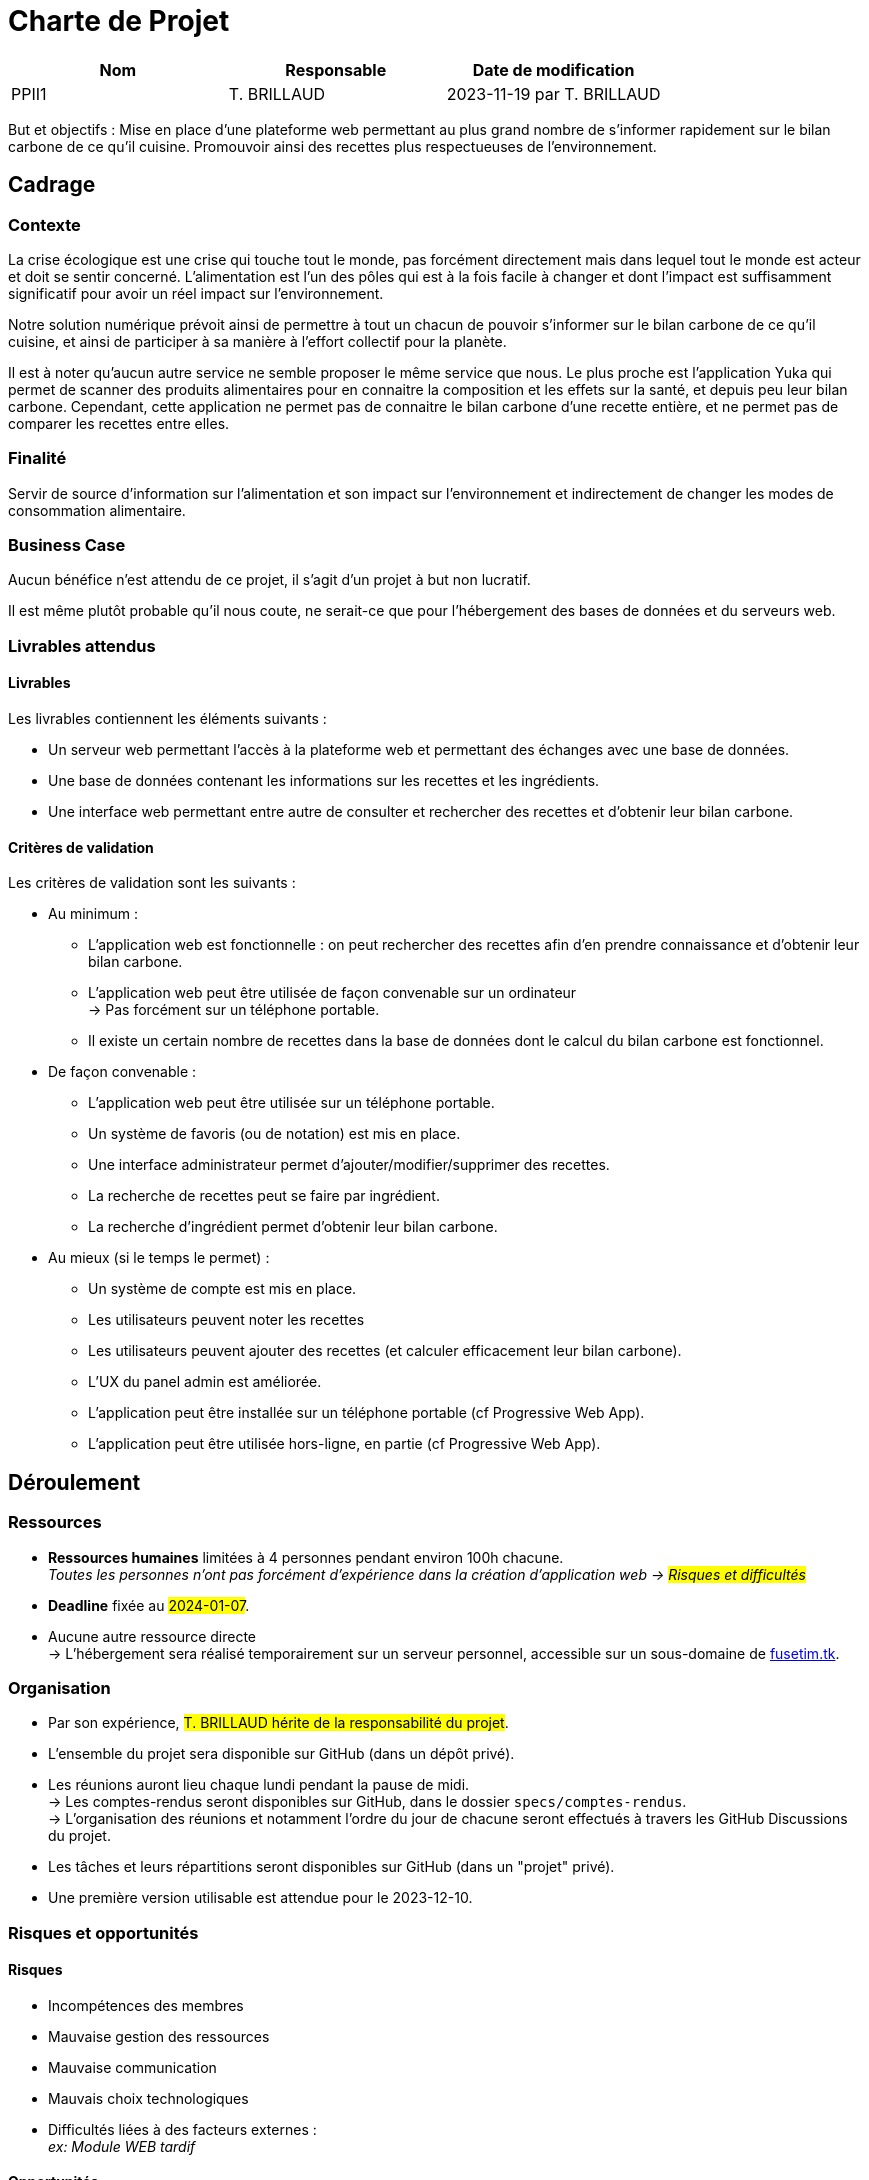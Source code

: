 = Charte de Projet

|===
|Nom | Responsable| Date de modification

|PPII1 | T. BRILLAUD | 2023-11-19 par T. BRILLAUD
|===

But et objectifs : Mise en place d'une plateforme web permettant au plus grand
nombre de s'informer rapidement sur le bilan carbone de ce qu'il cuisine.
Promouvoir ainsi des recettes plus respectueuses de l'environnement.

== Cadrage

=== Contexte

La crise écologique est une crise qui touche tout le monde, pas forcément directement
mais dans lequel tout le monde est acteur et doit se sentir concerné. L'alimentation
est l'un des pôles qui est à la fois facile à changer et dont l'impact est
suffisamment significatif pour avoir un réel impact sur l'environnement.

Notre solution numérique prévoit ainsi de permettre à tout un chacun de pouvoir
s'informer sur le bilan carbone de ce qu'il cuisine, et ainsi de participer à
sa manière à l'effort collectif pour la planète.

Il est à noter qu'aucun autre service ne semble proposer le même service que nous.
Le plus proche est l'application Yuka qui permet de scanner des produits alimentaires
pour en connaitre la composition et les effets sur la santé, et depuis peu leur bilan
carbone. Cependant, cette application ne permet pas de connaitre le bilan carbone
d'une recette entière, et ne permet pas de comparer les recettes entre elles.

=== Finalité

Servir de source d'information sur l'alimentation et son impact sur l'environnement
et indirectement de changer les modes de consommation alimentaire.

=== Business Case

Aucun bénéfice n'est attendu de ce projet, il s'agit d'un projet à but non lucratif.

Il est même plutôt probable qu'il nous coute, ne serait-ce que pour l'hébergement
des bases de données et du serveurs web.

=== Livrables attendus

==== Livrables

Les livrables contiennent les éléments suivants :

* Un serveur web permettant l'accès à la plateforme web et permettant des échanges
avec une base de données.

* Une base de données contenant les informations sur les recettes et les ingrédients.

* Une interface web permettant entre autre de consulter et rechercher des recettes et
d'obtenir leur bilan carbone.

==== Critères de validation

Les critères de validation sont les suivants :

* Au minimum :
** L'application web est fonctionnelle : on peut rechercher des recettes afin
d'en prendre connaissance et d'obtenir leur bilan carbone.
** L'application web peut être utilisée de façon convenable sur un ordinateur +
-> Pas forcément sur un téléphone portable.
** Il existe un certain nombre de recettes dans la base de données dont le
calcul du bilan carbone est fonctionnel.

* De façon convenable :
** L'application web peut être utilisée sur un téléphone portable.
** Un système de favoris (ou de notation) est mis en place.
** Une interface administrateur permet d'ajouter/modifier/supprimer des recettes.
** La recherche de recettes peut se faire par ingrédient.
** La recherche d'ingrédient permet d'obtenir leur bilan carbone.

* Au mieux (si le temps le permet) :
** Un système de compte est mis en place.
** Les utilisateurs peuvent noter les recettes
** Les utilisateurs peuvent ajouter des recettes (et calculer efficacement leur
bilan carbone).
** L'UX du panel admin est améliorée.
** L'application peut être installée sur un téléphone portable (cf Progressive Web App).
** L'application peut être utilisée hors-ligne, en partie (cf Progressive Web App).


== Déroulement

=== Ressources

* **Ressources humaines** limitées à 4 personnes pendant environ 100h chacune. +
__Toutes les personnes n'ont pas forcément d'expérience dans la création d'application
web -> #Risques et difficultés#__

* **Deadline** fixée au #2024-01-07#.

* Aucune autre ressource directe +
-> L'hébergement sera réalisé temporairement sur un serveur personnel,
accessible sur un sous-domaine de link:fusetim.tk[].

=== Organisation

* Par son expérience, #T. BRILLAUD hérite de la responsabilité du projet#.

* L'ensemble du projet sera disponible sur GitHub (dans un dépôt privé).

* Les réunions auront lieu chaque lundi pendant la pause de midi. +
-> Les comptes-rendus seront disponibles sur GitHub, dans le dossier `specs/comptes-rendus`. +
-> L'organisation des réunions et notamment l'ordre du jour de chacune seront effectués
à travers les GitHub Discussions du projet.

* Les tâches et leurs répartitions seront disponibles sur GitHub (dans un "projet" privé).

* Une première version utilisable est attendue pour le 2023-12-10.

=== Risques et opportunités

==== Risques

* Incompétences des membres

* Mauvaise gestion des ressources

* Mauvaise communication

* Mauvais choix technologiques

* Difficultés liées à des facteurs externes : +
__ex: Module WEB tardif__

==== Opportunités

* Un des membres est plutôt à l'aise avec tous les concepts du projet.